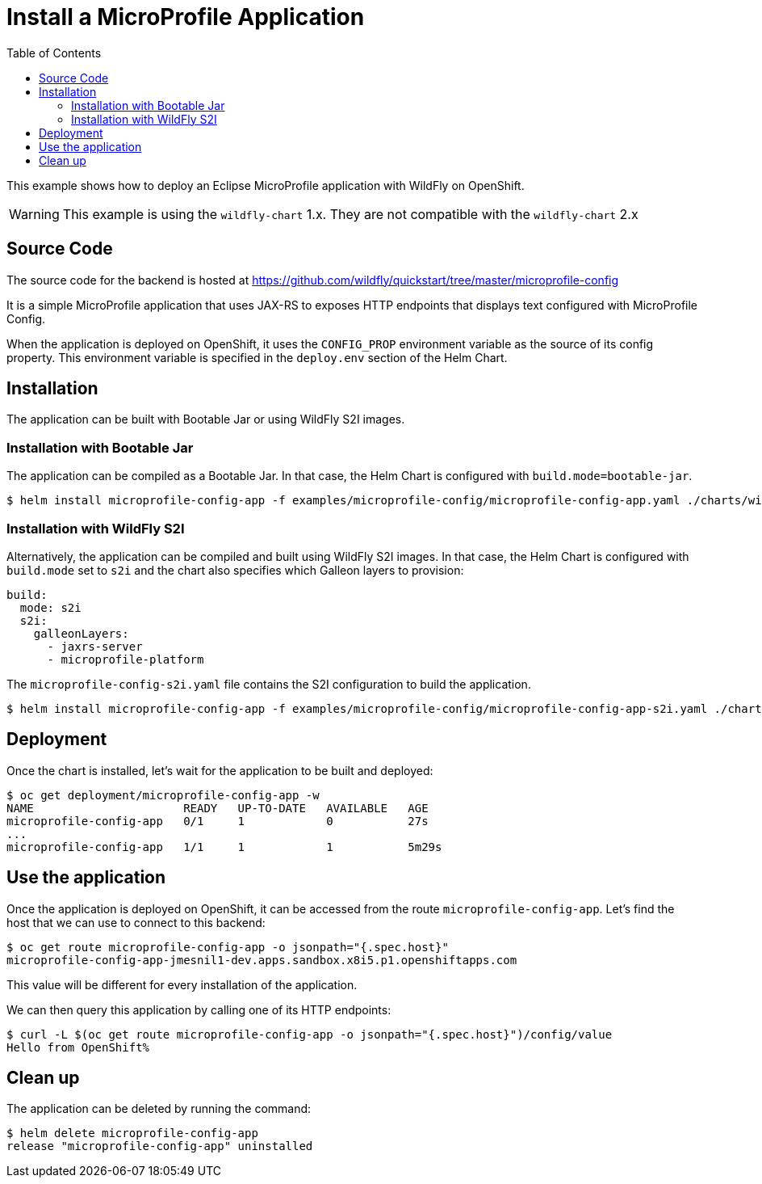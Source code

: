 = Install a MicroProfile Application
:toc:               left
:icons:             font
:idprefix:
:idseparator:       -
:keywords:          openshift,wildfly,microprofile,helm

This example shows how to deploy an Eclipse MicroProfile application with WildFly on OpenShift.

[WARNING]
This example is using the `wildfly-chart` 1.x. They are not compatible with the `wildfly-chart` 2.x

== Source Code

The source code for the backend is hosted at https://github.com/wildfly/quickstart/tree/master/microprofile-config

It is a simple MicroProfile application that uses JAX-RS to exposes HTTP endpoints that displays text configured with MicroProfile Config.

When the application is deployed on OpenShift, it uses the `CONFIG_PROP` environment variable as the source of its config property.
This environment variable is specified in the `deploy.env` section of the Helm Chart.

== Installation

The application can be built with Bootable Jar or using WildFly S2I images.

=== Installation with Bootable Jar

The application can be compiled as a Bootable Jar.
In that case, the Helm Chart is configured with `build.mode=bootable-jar`.

[source,options="nowrap"]
----
$ helm install microprofile-config-app -f examples/microprofile-config/microprofile-config-app.yaml ./charts/wildfly
----

=== Installation with WildFly S2I

Alternatively, the application can be compiled and built using WildFly S2I images.
In that case, the Helm Chart is configured with `build.mode` set to `s2i` and the chart also specifies which Galleon layers to provision:

[source,yaml,options="nowrap"]
----
build:
  mode: s2i
  s2i:
    galleonLayers:
      - jaxrs-server
      - microprofile-platform
----

The `microprofile-config-s2i.yaml` file contains the S2I configuration to build the application.

[source,options="nowrap"]
----
$ helm install microprofile-config-app -f examples/microprofile-config/microprofile-config-app-s2i.yaml ./charts/wildfly
----

== Deployment

Once the chart is installed, let's wait for the application to be built and deployed:

[source,options="nowrap"]
----
$ oc get deployment/microprofile-config-app -w
NAME                      READY   UP-TO-DATE   AVAILABLE   AGE
microprofile-config-app   0/1     1            0           27s
...
microprofile-config-app   1/1     1            1           5m29s
----

== Use the application

Once the application is deployed on OpenShift, it can be accessed from the route `microprofile-config-app`.
Let's find the host that we can use to connect to this backend:

[source,options="nowrap"]
----
$ oc get route microprofile-config-app -o jsonpath="{.spec.host}"
microprofile-config-app-jmesnil1-dev.apps.sandbox.x8i5.p1.openshiftapps.com
----

This value will be different for every installation of the application.

We can then query this application by calling one of its HTTP endpoints:

[source,options="nowrap"]
----
$ curl -L $(oc get route microprofile-config-app -o jsonpath="{.spec.host}")/config/value
Hello from OpenShift%
----

== Clean up

The application can be deleted by running the command:

[source,options="nowrap"]
----
$ helm delete microprofile-config-app
release "microprofile-config-app" uninstalled
----
